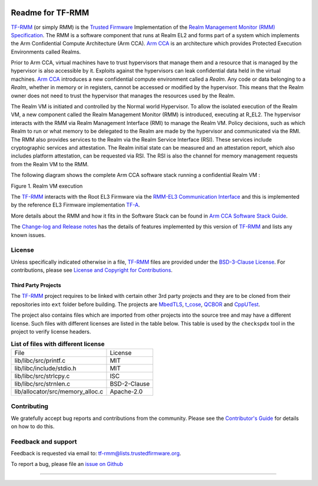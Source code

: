 .. SPDX-License-Identifier: BSD-3-Clause
.. SPDX-FileCopyrightText: Copyright TF-RMM Contributors.

.. image:: https://scan.coverity.com/projects/28411/badge.svg
   :target: https://scan.coverity.com/projects/tf-rmm-tf-rmm

#################
Readme for TF-RMM
#################

`TF-RMM`_ (or simply RMM) is the `Trusted Firmware`_ Implementation of the
`Realm Management Monitor (RMM) Specification`_. The RMM
is a software component that runs at Realm EL2 and forms part of a system
which implements the Arm Confidential Compute Architecture (Arm CCA).
`Arm CCA`_ is an architecture which provides Protected Execution Environments
called Realms.

Prior to Arm CCA, virtual machines have to trust hypervisors that manage them
and a resource that is managed by the hypervisor is also accessible by it.
Exploits against the hypervisors can leak confidential data held in the virtual
machines.  `Arm CCA`_ introduces a new confidential compute environment called
a `Realm`. Any code or data belonging to a `Realm`, whether in memory or in
registers, cannot be accessed or modified by the hypervisor. This means that
the Realm owner does not need to trust the hypervisor that manages the
resources used by the Realm.

The Realm VM is initiated and controlled by the Normal world Hypervisor.
To allow the isolated execution of the Realm VM, a new component called the
Realm Management Monitor (RMM) is introduced, executing at R_EL2. The
hypervisor interacts with the RMM via Realm Management Interface (RMI) to
manage the Realm VM. Policy decisions, such as which Realm to run or what
memory to be delegated to the Realm are made by the hypervisor and communicated
via the RMI. The RMM also provides services to the Realm via the Realm Service
Interface (RSI). These services include cryptographic services and
attestation. The Realm initial state can be measured and an attestation
report, which also includes platform attestation, can be requested via RSI.
The RSI is also the channel for memory management requests from the
Realm VM to the RMM.

The following diagram shows the complete Arm CCA software stack running a
confidential Realm VM :

|Realm VM|

Figure 1. Realm VM execution

The `TF-RMM`_ interacts with the Root EL3 Firmware via the
`RMM-EL3 Communication Interface`_ and this is implemented by the reference
EL3 Firmware implementation `TF-A`_.

More details about the RMM and how it fits in the Software Stack can be
found in `Arm CCA Software Stack Guide`_.

The `Change-log and Release notes`_ has the details of features implemented
by this version of `TF-RMM`_ and lists any known issues.

*******
License
*******

Unless specifically indicated otherwise in a file, `TF-RMM`_ files are provided
under the `BSD-3-Clause License`_. For contributions, please
see `License and Copyright for Contributions`_.

Third Party Projects
====================

The `TF-RMM`_ project requires to be linked with certain other 3rd party
projects and they are to be cloned from their repositories into ``ext`` folder
before building. The projects are `MbedTLS`_, `t_cose`_, `QCBOR`_ and
`CppUTest`_.

The project also contains files which are imported from other projects
into the source tree and may have a different license. Such files with
different licenses are listed in the table below. This table is used by the
``checkspdx`` tool in the project to verify license headers.

.. list-table:: **List of files with different license**

      * - File
	- License
      * - lib/libc/src/printf.c
	- MIT
      * - lib/libc/include/stdio.h
	- MIT
      * - lib/libc/src/strlcpy.c
	- ISC
      * - lib/libc/src/strnlen.c
	- BSD-2-Clause
      * - lib/allocator/src/memory_alloc.c
	- Apache-2.0


************
Contributing
************

We gratefully accept bug reports and contributions from the community.
Please see the `Contributor's Guide`_ for details on how to do this.

********************
Feedback and support
********************

Feedback is requested via email to:
`tf-rmm@lists.trustedfirmware.org <tf-rmm@lists.trustedfirmware.org>`__.

To report a bug, please file an `issue on Github`_

-----------------

.. |Realm VM| image:: ./about/diagrams/cca_software_arch.png
.. _Realm Management Monitor (RMM) Specification: https://developer.arm.com/documentation/den0137/1-0eac5/?lang=en
.. _Arm CCA: https://www.arm.com/architecture/security-features/arm-confidential-compute-architecture
.. _Arm CCA Software Stack Guide: https://developer.arm.com/documentation/den0127/0100/Overview
.. _TF-A: https://www.trustedfirmware.org/projects/tf-a/
.. _RMM-EL3 Communication Interface: https://trustedfirmware-a.readthedocs.io/en/latest/components/rmm-el3-comms-spec.html
.. _issue on Github: https://github.com/TF-RMM/tf-rmm/issues
.. _MbedTLS: https://github.com/ARMmbed/mbedtls.git
.. _t_cose: https://github.com/laurencelundblade/t_cose
.. _QCBOR: https://github.com/laurencelundblade/QCBOR.git
.. _Change-log and Release notes: https://tf-rmm.readthedocs.io/en/latest/about/change-log.html
.. _BSD-3-Clause License: https://tf-rmm.readthedocs.io/en/latest/about/license.html
.. _License and Copyright for Contributions: https://tf-rmm.readthedocs.io/en/latest/process/contributing.html#license-and-copyright-for-contributions
.. _Contributor's Guide: https://tf-rmm.readthedocs.io/en/latest/process/contributing.html
.. _CppUTest: https://github.com/cpputest/cpputest.git
.. _Trusted Firmware: https://www.trustedfirmware.org/
.. _TF-RMM: https://www.trustedfirmware.org/projects/tf-rmm/

